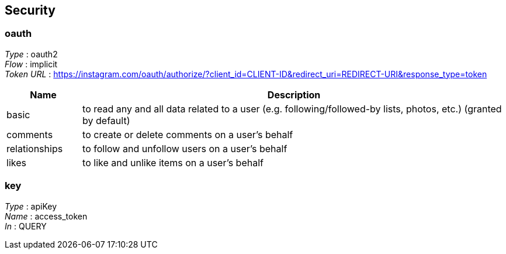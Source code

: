 
[[_securityscheme]]
== Security

[[_oauth]]
=== oauth
[%hardbreaks]
__Type__ : oauth2
__Flow__ : implicit
__Token URL__ : https://instagram.com/oauth/authorize/?client_id=CLIENT-ID&redirect_uri=REDIRECT-URI&response_type=token


[options="header", cols=".^3,.^17"]
|===
|Name|Description
|basic|to read any and all data related to a user (e.g. following/followed-by
 lists, photos, etc.) (granted by default)
|comments|to create or delete comments on a user’s behalf
|relationships|to follow and unfollow users on a user’s behalf
|likes|to like and unlike items on a user’s behalf
|===


[[_key]]
=== key
[%hardbreaks]
__Type__ : apiKey
__Name__ : access_token
__In__ : QUERY



